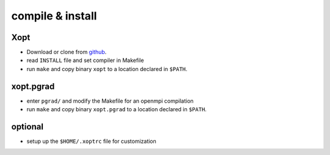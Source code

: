 compile & install
#################

Xopt
****
* Download or clone from `github <http://www.github.com/hokru/xopt>`_.
* read ``INSTALL`` file and set compiler in Makefile
* run ``make`` and copy binary ``xopt`` to a location declared in ``$PATH``.

xopt.pgrad
**********
* enter ``pgrad/`` and modify the Makefile for an openmpi compilation
* run ``make`` and copy binary ``xopt.pgrad`` to a location declared in ``$PATH``.

optional
********
* setup up the ``$HOME/.xoptrc`` file for customization
